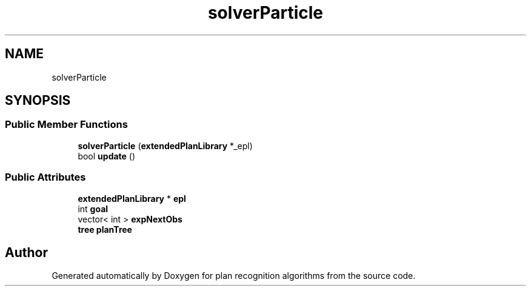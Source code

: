 .TH "solverParticle" 3 "Mon Aug 19 2019" "plan recognition algorithms" \" -*- nroff -*-
.ad l
.nh
.SH NAME
solverParticle
.SH SYNOPSIS
.br
.PP
.SS "Public Member Functions"

.in +1c
.ti -1c
.RI "\fBsolverParticle\fP (\fBextendedPlanLibrary\fP *_epl)"
.br
.ti -1c
.RI "bool \fBupdate\fP ()"
.br
.in -1c
.SS "Public Attributes"

.in +1c
.ti -1c
.RI "\fBextendedPlanLibrary\fP * \fBepl\fP"
.br
.ti -1c
.RI "int \fBgoal\fP"
.br
.ti -1c
.RI "vector< int > \fBexpNextObs\fP"
.br
.ti -1c
.RI "\fBtree\fP \fBplanTree\fP"
.br
.in -1c

.SH "Author"
.PP 
Generated automatically by Doxygen for plan recognition algorithms from the source code\&.
